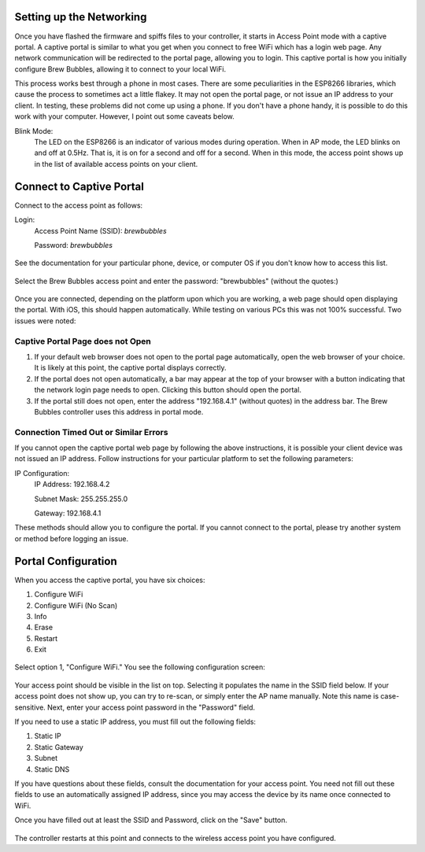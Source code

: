 Setting up the Networking
==========================

Once you have flashed the firmware and spiffs files to your controller, it starts in Access Point mode with a captive portal.   A captive portal is similar to what you get when you connect to free WiFi which has a login web page.  Any network communication will be redirected to the portal page, allowing you to login.  This captive portal is how you initially configure Brew Bubbles, allowing it to connect to your local WiFi.

This process works best through a phone in most cases.  There are some peculiarities in the ESP8266 libraries, which cause the process to sometimes act a little flakey.  It may not open the portal page, or not issue an IP address to your client.  In testing, these problems did not come up using a phone.  If you don't have a phone handy, it is possible to do this work with your computer. However, I point out some caveats below.

Blink Mode:
    The LED on the ESP8266 is an indicator of various modes during operation.  When in AP mode, the LED blinks on and off at 0.5Hz.  That is, it is on for a second and off for a second.  When in this mode, the access point shows up in the list of available access points on your client.

Connect to Captive Portal
=========================

Connect to the access point as follows:

Login:
    Access Point Name (SSID): `brewbubbles`
    
    Password: `brewbubbles`

.. figure:: 1_select-wifi.jpg
   :scale: 90 %
   :align: center
   :alt: List of available access points

See the documentation for your particular phone, device, or computer OS if you don't know how to access this list.

.. figure:: 2_password.jpg
   :scale: 90 %
   :align: center
   :alt: Enter password for Brew Bubbles access point

Select the Brew Bubbles access point and enter the password: "brewbubbles" (without the quotes:)

.. figure:: 3_wifi_selected.jpg
   :scale: 90 %
   :align: center
   :alt: Connected to soft AP

Once you are connected, depending on the platform upon which you are working, a web page should open displaying the portal.  With iOS, this should happen automatically.  While testing on various PCs this was not 100% successful.  Two issues were noted:

Captive Portal Page does not Open
`````````````````````````````````

#. If your default web browser does not open to the portal page automatically, open the web browser of your choice.  It is likely at this point, the captive portal displays correctly.
#. If the portal does not open automatically, a bar may appear at the top of your browser with a button indicating that the network login page needs to open.  Clicking this button should open the portal.
#. If the portal still does not open, enter the address "192.168.4.1" (without quotes) in the address bar. The Brew Bubbles controller uses this address in portal mode.

Connection Timed Out or Similar Errors
``````````````````````````````````````

If you cannot open the captive portal web page by following the above instructions, it is possible your client device was not issued an IP address.  Follow instructions for your particular platform to set the following parameters:

IP Configuration:
    IP Address:  192.168.4.2
    
    Subnet Mask: 255.255.255.0
    
    Gateway: 192.168.4.1

These methods should allow you to configure the portal.  If you cannot connect to the portal, please try another system or method before logging an issue.

Portal Configuration
====================

When you access the captive portal, you have six choices:

#. Configure WiFi
#. Configure WiFi (No Scan)
#. Info
#. Erase
#. Restart
#. Exit

.. figure:: 4_captive_portal.jpg
   :scale: 90 %
   :align: center
   :alt: Captive portal choices

Select option 1, "Configure WiFi."  You see the following configuration screen:

.. figure:: 5_ select_ap.jpg
   :scale: 90 %
   :align: center
   :alt: Captive portal choices

Your access point should be visible in the list on top.  Selecting it populates the name in the SSID field below.  If your access point does not show up, you can try to re-scan, or simply enter the AP name manually.  Note this name is case-sensitive.  Next, enter your access point password in the "Password" field.

If you need to use a static IP address, you must fill out the following fields:

#. Static IP
#. Static Gateway
#. Subnet
#. Static DNS

If you have questions about these fields, consult the documentation for your access point.  You need not fill out these fields to use an automatically assigned IP address, since you may access the device by its name once connected to WiFi.

Once you have filled out at least the SSID and Password, click on the "Save" button.

.. figure:: 6_save_ap.jpg
   :scale: 90 %
   :align: center
   :alt: Save WiFi configuration

The controller restarts at this point and connects to the wireless access point you have configured.
